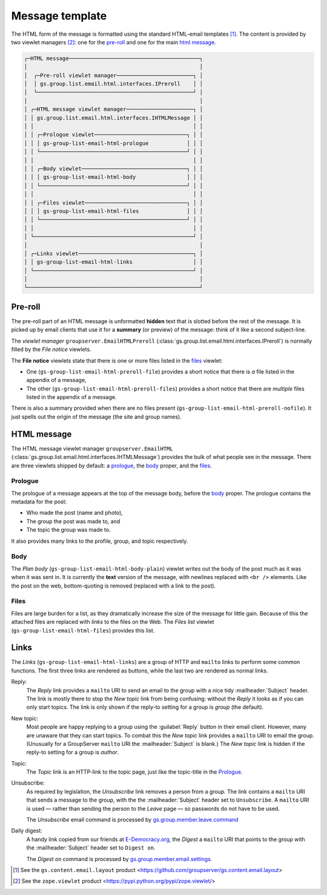 Message template
================

The HTML form of the message is formatted using the standard
HTML-email templates [#template]_. The content is provided by two
viewlet managers [#viewlet]_: one for the `pre-roll`_ and one for
the main `html message`_.

.. code-block:: none

  ┌─HTML message─────────────────────────────────────────┐
  │                                                      │
  │  ┌─Pre-roll viewlet manager────────────────────────┐ │
  │  │ gs.group.list.email.html.interfaces.IPreroll    │ │
  │  └─────────────────────────────────────────────────┘ │
  │                                                      │
  │ ┌─HTML message viewlet manager─────────────────────┐ │
  │ │ gs.group.list.email.html.interfaces.IHTMLMessage │ │
  │ │                                                  │ │
  │ │ ┌─Prologue viewlet─────────────────────────────┐ │ │
  │ │ │ gs-group-list-email-html-prologue            │ │ │
  │ │ └──────────────────────────────────────────────┘ │ │
  │ │                                                  │ │
  │ │ ┌─Body viewlet─────────────────────────────────┐ │ │
  │ │ │ gs-group-list-email-html-body                │ │ │
  │ │ └──────────────────────────────────────────────┘ │ │
  │ │                                                  │ │
  │ │ ┌─Files viewlet────────────────────────────────┐ │ │
  │ │ │ gs-group-list-email-html-files               │ │ │
  │ │ └──────────────────────────────────────────────┘ │ │
  │ │                                                  │ │
  │ └──────────────────────────────────────────────────┘ │
  │                                                      │
  │ ┌─Links viewlet────────────────────────────────────┐ │
  │ │ gs-group-list-email-html-links                   │ │
  │ └──────────────────────────────────────────────────┘ │
  │                                                      │
  └──────────────────────────────────────────────────────┘

Pre-roll
--------

The pre-roll part of an HTML message is unformatted **hidden**
text that is slotted before the rest of the message. It is picked
up by email clients that use it for a **summary** (or preview) of
the message: think of it like a second subject-line.

The *viewlet manager* ``groupserver.EmailHTMLPreroll``
(:class:`gs.group.list.email.html.interfaces.IPreroll`) is
normally filled by the *File notice* viewlets.

The **File notice** viewlets state that there is one or more
files listed in the files_ viewlet:

* One (``gs-group-list-email-html-preroll-file``) provides a
  short notice that there is *a* file listed in the appendix of a
  message,

* The other (``gs-group-list-email-html-preroll-files``) provides
  a short notice that there are *multiple* files listed in the
  appendix of a message.

There is also a summary provided when there are no files present
(``gs-group-list-email-html-preroll-nofile``). It just spells out
the origin of the message (the site and group names).

HTML message
------------

The HTML message viewlet manager ``groupserver.EmailHTML``
(:class:`gs.group.list.email.html.interfaces.IHTMLMessage`)
provides the bulk of what people see in the message. There are
three viewlets shipped by default: a prologue_, the body_ proper,
and the files_.

Prologue
~~~~~~~~

The prologue of a message appears at the top of the message body,
before the body_ proper. The prologue contains the metadata for
the post:

* Who made the post (name and photo),
* The group the post was made to, and
* The topic the group was made to.

It also provides many links to the profile, group, and topic
respectively.

Body
~~~~

The *Plan body* (``gs-group-list-email-html-body-plain``) viewlet
writes out the body of the post much as it was when it was sent
in. It is currently the **text** version of the message, with
newlines replaced with ``<br />`` elements. Like the post on the
web, bottom-quoting is removed (replaced with a link to the
post).

Files
~~~~~

Files are large burden for a list, as they dramatically increase
the size of the message for little gain. Because of this the
attached files are replaced with *links* to the files on the
Web. The *Files list* viewlet
(``gs-group-list-email-html-files``) provides this list.

Links
-----

The *Links* (``gs-group-list-email-html-links``) are a group of
HTTP and ``mailto`` links to perform some common functions. The
first three links are rendered as buttons, while the last two are
rendered as normal links.

Reply:
    The *Reply* link provides a ``mailto`` URI to send an email
    to the group with a nice tidy :mailheader:`Subject`
    header. The link is mostly there to stop the *New topic* link
    from being confusing: without the *Reply* it looks as if you
    can only start topics. The link is only shown if the reply-to
    setting for a group is *group* (the default).

New topic:
    Most people are happy replying to a group using the
    :guilabel:`Reply` button in their email client. However, many
    are unaware that they can start topics. To combat this the
    *New topic* link provides a ``mailto`` URI to email the
    group. (Unusually for a GroupServer ``mailto`` URI the
    :mailheader:`Subject` is blank.) The *New topic* link is
    hidden if the reply-to setting for a group is *author*.

Topic:
    The *Topic* link is an HTTP-link to the topic page, just like
    the topic-title in the Prologue_.

Unsubscribe:
    As required by legislation, the *Unsubscribe* link removes a
    person from a group. The link contains a ``mailto`` URI that
    sends a message to the group, with the the
    :mailheader:`Subject` header set to ``Unsubscribe``. A
    ``mailto`` URI is used — rather than sending the person to
    the *Leave* page — so passwords do not have to be used.

    The *Unsubscribe* email command is processed by
    `gs.group.member.leave.command`_

Daily digest:
    A handy link copied from our friends at `E-Democracy.org`_,
    the *Digest* a ``mailto`` URI that points to the group with
    the :mailheader:`Subject` header set to ``Digest on``.

    The *Digest on* command is processed by
    `gs.group.member.email.settings`_.

.. [#template] See the ``gs.content.email.layout`` product
              <https://github.com/groupserver/gs.content.email.layout>

.. [#viewlet] See the ``zope.viewlet`` product
              <https://pypi.python.org/pypi/zope.viewlet/>

.. _E-Democracy.org: http://E-Democracy.org/

.. _gs.group.member.leave.command:
   https://github.com/groupserver/gs.group.member.leave.command

.. _gs.group.member.email.settings:
   https://github.com/groupserver/gs.group.member.email.settings
